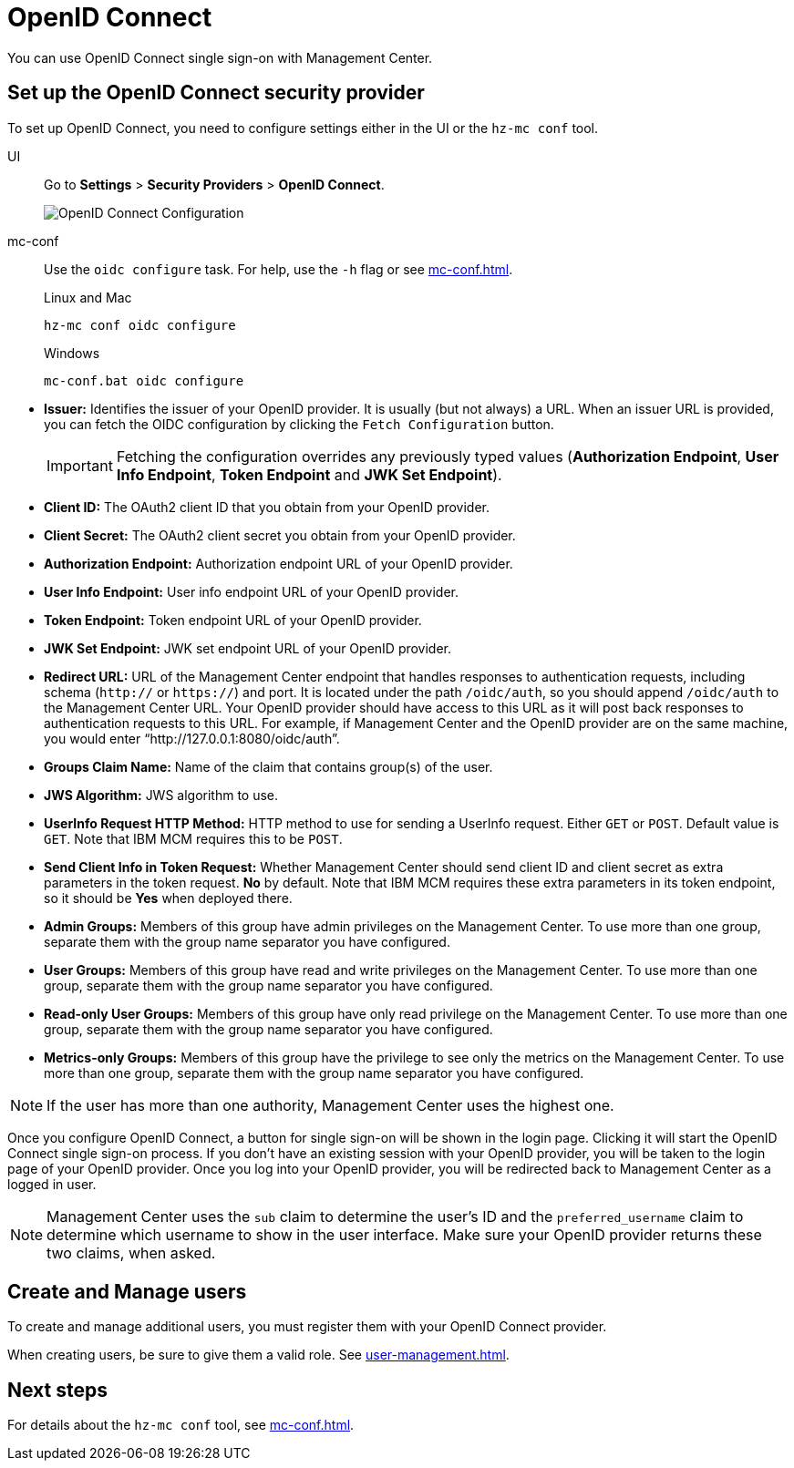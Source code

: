 = OpenID Connect
:description: You can use OpenID Connect single sign-on with Management Center.

{description}

== Set up the OpenID Connect security provider

To set up OpenID Connect, you need to configure settings either in the UI or the `hz-mc conf` tool.

[tabs]
====
UI::
+
--
Go to *Settings* > *Security Providers* > *OpenID Connect*.

image:ROOT:ConfigureOIDC.png[OpenID Connect Configuration]
--
mc-conf::
+
--
Use the `oidc configure` task. For help, use the `-h` flag or see xref:mc-conf.adoc[].

.Linux and Mac
```bash
hz-mc conf oidc configure
```

.Windows
```bash
mc-conf.bat oidc configure
```
--
====

* **Issuer:** Identifies the issuer of your OpenID provider. It is usually (but not always) a URL.
When an issuer URL is provided, you can fetch the OIDC configuration by clicking the `Fetch Configuration` button.
+
IMPORTANT: Fetching the configuration overrides any previously typed values
(*Authorization Endpoint*, *User Info Endpoint*, *Token Endpoint* and *JWK Set Endpoint*).

* **Client ID:** The OAuth2 client ID that you obtain from your OpenID provider.
* **Client Secret:** The OAuth2 client secret you obtain from your OpenID provider.
* **Authorization Endpoint:** Authorization endpoint URL of your OpenID provider.
* **User Info Endpoint:** User info endpoint URL of your OpenID provider.
* **Token Endpoint:** Token endpoint URL of your OpenID provider.
* **JWK Set Endpoint:** JWK set endpoint URL of your OpenID provider.
* **Redirect URL:** URL of the Management Center endpoint that handles responses to authentication
requests, including schema (`http://` or `https://`) and port. It is located under the path
`/oidc/auth`, so you should append `/oidc/auth` to the Management Center URL.
Your OpenID provider should have access to this URL as it will post back responses to authentication
requests to this URL. For example, if Management
Center and the OpenID provider are on the same machine, you would enter
“http://127.0.0.1:8080/oidc/auth”.
* **Groups Claim Name:** Name of the claim that contains group(s) of the user.
* **JWS Algorithm:** JWS algorithm to use.
* **UserInfo Request HTTP Method:** HTTP method to use for sending a UserInfo request. Either `GET` or `POST`.
Default value is  `GET`. Note that IBM MCM requires this to be `POST`.
* **Send Client Info in Token Request:** Whether Management Center should send client ID and client secret
as extra parameters in the token request. *No* by default. Note that IBM MCM requires these extra
parameters in its token endpoint, so it should be *Yes* when deployed there.
* **Admin Groups:** Members of this group have admin privileges on the Management Center. To use more
than one group, separate them with the group name separator you have configured.
* **User Groups:** Members of this group have read and write privileges on the Management Center.
To use more than one group, separate them with the group name separator you have configured.
* **Read-only User Groups:** Members of this group have only read privilege on the Management
Center. To use more than one group, separate them with the group name separator you have configured.
* **Metrics-only Groups:** Members of this group have the privilege to see only the metrics
on the Management Center. To use more than one group, separate them with the group name separator
you have configured.

NOTE: If the user has more than one authority, Management Center uses the highest one.

Once you configure OpenID Connect, a button for single sign-on will be shown in the login page. Clicking it will
start the OpenID Connect single sign-on process. If you don't have an existing session with your OpenID provider,
you will be taken to the login page of your OpenID provider. Once you log into your OpenID provider,
you will be redirected back to Management Center as a logged in user.

NOTE: Management Center uses the `sub` claim to determine the user's ID and the `preferred_username`
claim to determine which username to show in the user interface. Make sure your OpenID provider returns these two claims, when asked.

== Create and Manage users

To create and manage additional users, you must register them with your OpenID Connect provider.

When creating users, be sure to give them a valid role. See xref:user-management.adoc[].

== Next steps

For details about the `hz-mc conf` tool, see xref:mc-conf.adoc[].
